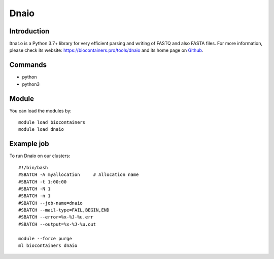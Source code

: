 .. _backbone-label:

Dnaio
==============================

Introduction
~~~~~~~~
``Dnaio`` is a Python 3.7+ library for very efficient parsing and writing of FASTQ and also FASTA files. For more information, please check its website: https://biocontainers.pro/tools/dnaio and its home page on `Github`_.

Commands
~~~~~~~
- python
- python3

Module
~~~~~~~~
You can load the modules by::
    
    module load biocontainers
    module load dnaio

Example job
~~~~~
To run Dnaio on our clusters::

    #!/bin/bash
    #SBATCH -A myallocation     # Allocation name 
    #SBATCH -t 1:00:00
    #SBATCH -N 1
    #SBATCH -n 1
    #SBATCH --job-name=dnaio
    #SBATCH --mail-type=FAIL,BEGIN,END
    #SBATCH --error=%x-%J-%u.err
    #SBATCH --output=%x-%J-%u.out

    module --force purge
    ml biocontainers dnaio

.. _Github: https://github.com/marcelm/dnaio